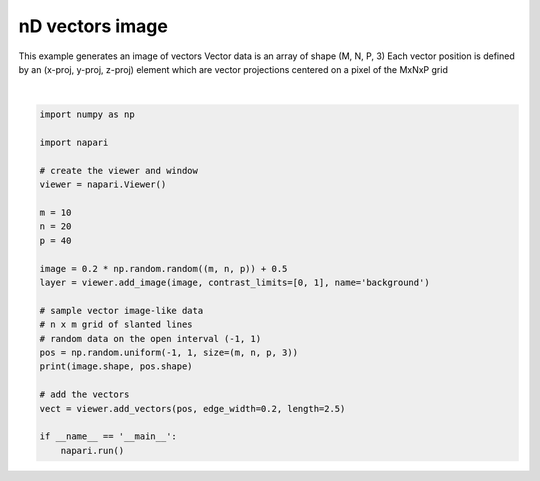 
.. DO NOT EDIT.
.. THIS FILE WAS AUTOMATICALLY GENERATED BY SPHINX-GALLERY.
.. TO MAKE CHANGES, EDIT THE SOURCE PYTHON FILE:
.. "gallery/nD_vectors_image.py"
.. LINE NUMBERS ARE GIVEN BELOW.

.. only:: html

    .. note::
        :class: sphx-glr-download-link-note

        :ref:`Go to the end <sphx_glr_download_gallery_nD_vectors_image.py>`
        to download the full example code

.. rst-class:: sphx-glr-example-title

.. _sphx_glr_gallery_nD_vectors_image.py:


nD vectors image
================

This example generates an image of vectors
Vector data is an array of shape (M, N, P, 3)
Each vector position is defined by an (x-proj, y-proj, z-proj) element
which are vector projections centered on a pixel of the MxNxP grid

.. tags:: visualization-nD

.. GENERATED FROM PYTHON SOURCE LINES 12-38



.. image-sg:: /gallery/images/sphx_glr_nD_vectors_image_001.png
   :alt: nD vectors image
   :srcset: /gallery/images/sphx_glr_nD_vectors_image_001.png
   :class: sphx-glr-single-img


.. rst-class:: sphx-glr-script-out

 .. code-block:: none

    (10, 20, 40) (10, 20, 40, 3)






|

.. code-block:: default


    import numpy as np

    import napari

    # create the viewer and window
    viewer = napari.Viewer()

    m = 10
    n = 20
    p = 40

    image = 0.2 * np.random.random((m, n, p)) + 0.5
    layer = viewer.add_image(image, contrast_limits=[0, 1], name='background')

    # sample vector image-like data
    # n x m grid of slanted lines
    # random data on the open interval (-1, 1)
    pos = np.random.uniform(-1, 1, size=(m, n, p, 3))
    print(image.shape, pos.shape)

    # add the vectors
    vect = viewer.add_vectors(pos, edge_width=0.2, length=2.5)

    if __name__ == '__main__':
        napari.run()


.. rst-class:: sphx-glr-timing

   **Total running time of the script:** ( 0 minutes  11.927 seconds)


.. _sphx_glr_download_gallery_nD_vectors_image.py:

.. only:: html

  .. container:: sphx-glr-footer sphx-glr-footer-example




    .. container:: sphx-glr-download sphx-glr-download-python

      :download:`Download Python source code: nD_vectors_image.py <nD_vectors_image.py>`

    .. container:: sphx-glr-download sphx-glr-download-jupyter

      :download:`Download Jupyter notebook: nD_vectors_image.ipynb <nD_vectors_image.ipynb>`


.. only:: html

 .. rst-class:: sphx-glr-signature

    `Gallery generated by Sphinx-Gallery <https://sphinx-gallery.github.io>`_
